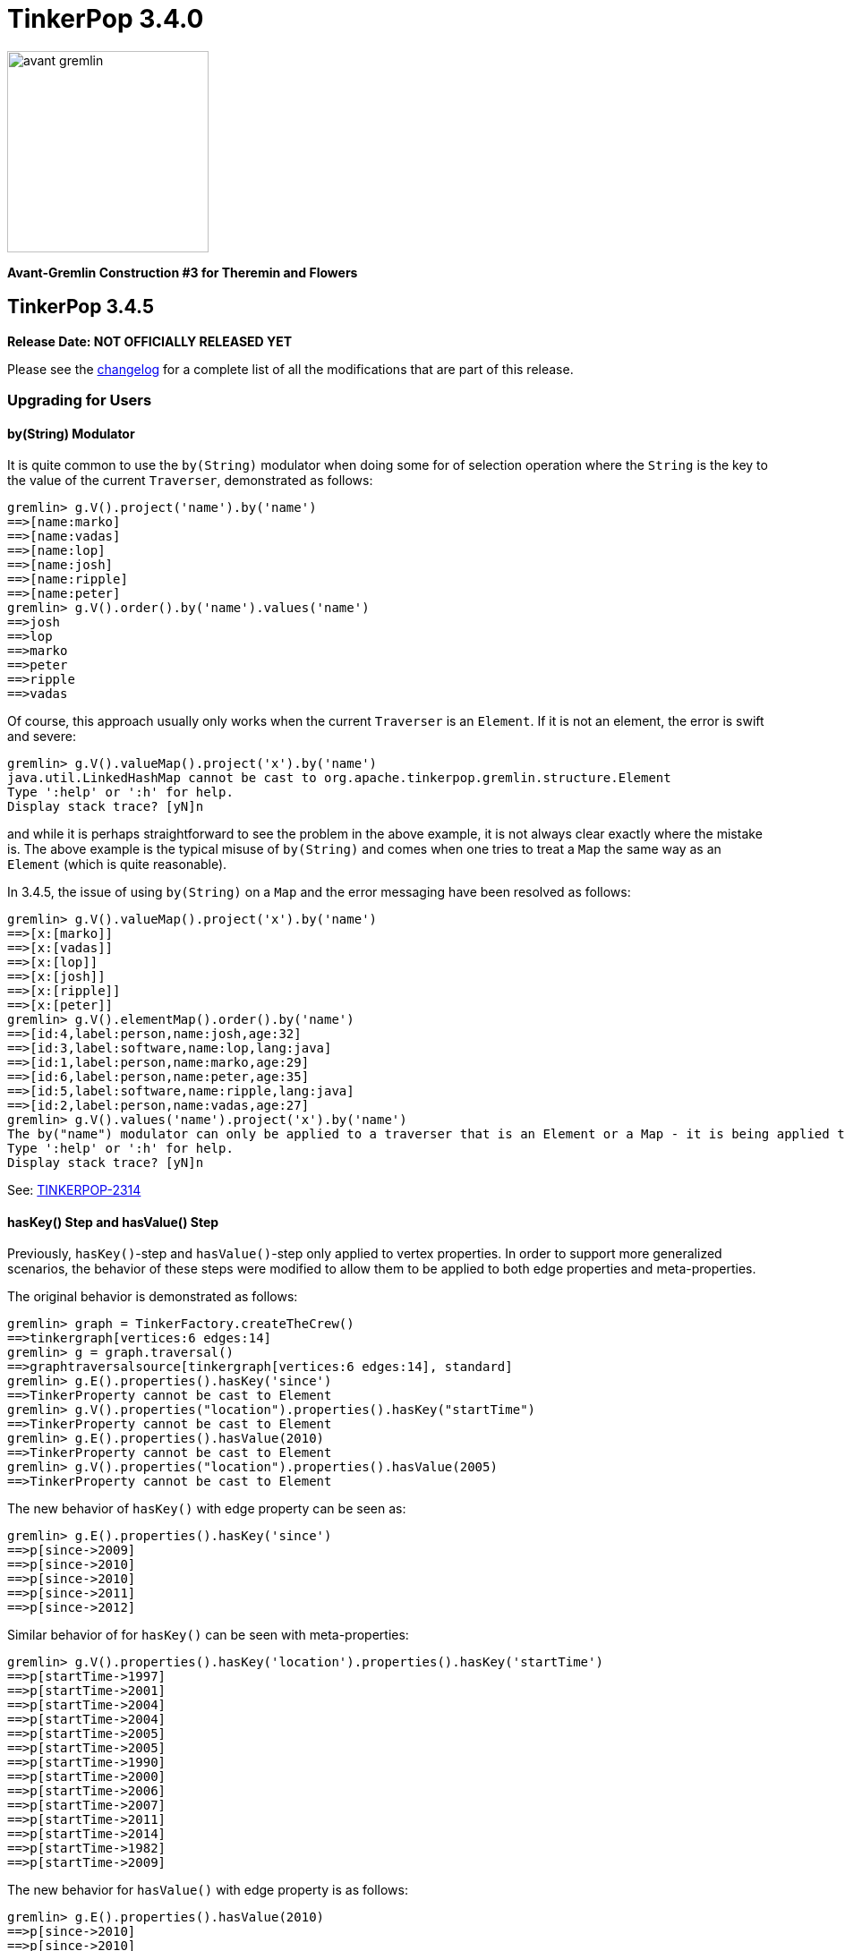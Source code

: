 ////
Licensed to the Apache Software Foundation (ASF) under one or more
contributor license agreements.  See the NOTICE file distributed with
this work for additional information regarding copyright ownership.
The ASF licenses this file to You under the Apache License, Version 2.0
(the "License"); you may not use this file except in compliance with
the License.  You may obtain a copy of the License at

  http://www.apache.org/licenses/LICENSE-2.0

Unless required by applicable law or agreed to in writing, software
distributed under the License is distributed on an "AS IS" BASIS,
WITHOUT WARRANTIES OR CONDITIONS OF ANY KIND, either express or implied.
See the License for the specific language governing permissions and
limitations under the License.
////

= TinkerPop 3.4.0

image::https://raw.githubusercontent.com/apache/tinkerpop/master/docs/static/images/avant-gremlin.png[width=225]

*Avant-Gremlin Construction #3 for Theremin and Flowers*

== TinkerPop 3.4.5

*Release Date: NOT OFFICIALLY RELEASED YET*

Please see the link:https://github.com/apache/tinkerpop/blob/3.4.5/CHANGELOG.asciidoc#release-3-4-5[changelog] for a
complete list of all the modifications that are part of this release.

=== Upgrading for Users

==== by(String) Modulator

It is quite common to use the `by(String)` modulator when doing some for of selection operation where the `String` is
the key to the value of the current `Traverser`, demonstrated as follows:

[source,text]
----
gremlin> g.V().project('name').by('name')
==>[name:marko]
==>[name:vadas]
==>[name:lop]
==>[name:josh]
==>[name:ripple]
==>[name:peter]
gremlin> g.V().order().by('name').values('name')
==>josh
==>lop
==>marko
==>peter
==>ripple
==>vadas
----

Of course, this approach usually only works when the current `Traverser` is an `Element`. If it is not an element, the
error is swift and severe:

[source,text]
----
gremlin> g.V().valueMap().project('x').by('name')
java.util.LinkedHashMap cannot be cast to org.apache.tinkerpop.gremlin.structure.Element
Type ':help' or ':h' for help.
Display stack trace? [yN]n
----

and while it is perhaps straightforward to see the problem in the above example, it is not always clear exactly where
the mistake is. The above example is the typical misuse of `by(String)` and comes when one tries to treat a `Map` the
same way as an `Element` (which is quite reasonable).

In 3.4.5, the issue of using `by(String)` on a `Map` and the error messaging have been resolved as follows:

[source,text]
----
gremlin> g.V().valueMap().project('x').by('name')
==>[x:[marko]]
==>[x:[vadas]]
==>[x:[lop]]
==>[x:[josh]]
==>[x:[ripple]]
==>[x:[peter]]
gremlin> g.V().elementMap().order().by('name')
==>[id:4,label:person,name:josh,age:32]
==>[id:3,label:software,name:lop,lang:java]
==>[id:1,label:person,name:marko,age:29]
==>[id:6,label:person,name:peter,age:35]
==>[id:5,label:software,name:ripple,lang:java]
==>[id:2,label:person,name:vadas,age:27]
gremlin> g.V().values('name').project('x').by('name')
The by("name") modulator can only be applied to a traverser that is an Element or a Map - it is being applied to [marko] a String class instead
Type ':help' or ':h' for help.
Display stack trace? [yN]n
----

See: link:https://issues.apache.org/jira/browse/TINKERPOP-2314[TINKERPOP-2314]

==== hasKey() Step and hasValue() Step

Previously, `hasKey()`-step and `hasValue()`-step only applied to vertex properties. In order to support more
generalized scenarios, the behavior of these steps were modified to allow them to be applied to both edge properties
and meta-properties.

The original behavior is demonstrated as follows:

[source,groovy]
----
gremlin> graph = TinkerFactory.createTheCrew()
==>tinkergraph[vertices:6 edges:14]
gremlin> g = graph.traversal()
==>graphtraversalsource[tinkergraph[vertices:6 edges:14], standard]
gremlin> g.E().properties().hasKey('since')
==>TinkerProperty cannot be cast to Element
gremlin> g.V().properties("location").properties().hasKey("startTime")
==>TinkerProperty cannot be cast to Element
gremlin> g.E().properties().hasValue(2010)
==>TinkerProperty cannot be cast to Element
gremlin> g.V().properties("location").properties().hasValue(2005)
==>TinkerProperty cannot be cast to Element
----

The new behavior of `hasKey()` with edge property can be seen as:

[source,groovy]
----
gremlin> g.E().properties().hasKey('since')
==>p[since->2009]
==>p[since->2010]
==>p[since->2010]
==>p[since->2011]
==>p[since->2012]
----

Similar behavior of for `hasKey()` can be seen with meta-properties:

[source,groovy]
----
gremlin> g.V().properties().hasKey('location').properties().hasKey('startTime')
==>p[startTime->1997]
==>p[startTime->2001]
==>p[startTime->2004]
==>p[startTime->2004]
==>p[startTime->2005]
==>p[startTime->2005]
==>p[startTime->1990]
==>p[startTime->2000]
==>p[startTime->2006]
==>p[startTime->2007]
==>p[startTime->2011]
==>p[startTime->2014]
==>p[startTime->1982]
==>p[startTime->2009]
----

The new behavior for `hasValue()` with edge property is as follows:

[source,groovy]
----
gremlin> g.E().properties().hasValue(2010)
==>p[since->2010]
==>p[since->2010]
----

and similarly with `hasValue()` for meta-properties:

[source,groovy]
----
gremlin> g.V().properties().hasKey('location').properties().hasValue(2005)
==>p[endTime->2005]
==>p[endTime->2005]
==>p[startTime->2005]
==>p[startTime->2005]
----

link:https://issues.apache.org/jira/browse/TINKERPOP-1733[TINKERPOP-1733]

==== Properties Equality

There was some inconsistency in terms of `Property` equality in earlier versions of Gremlin. Equality is now
defined as follows: two properties are equal only if their key and value are equal, even if their parent elements are
not equal. It makes sense when comparing properties regardless of parent elements to just focus on the property itself
as it yields more uniform and concise results to reason about. The benefit of this change is that the behavior of
property comparison and `dedup()`-step are predictable, and it will not affect the result if the property is detached
from the parent element.

NOTE: The "property" here refer to edge properties and meta-properties, thus excluding vertex property.

The old behavior can be shown using "The Crew" toy graph as follows:

[source,groovy]
----
gremlin> g.E().properties().count()
==>13
gremlin> g.E().properties()
==>p[since->2009]
==>p[since->2010]
==>p[skill->4]
==>p[skill->5]
==>p[since->2010]
==>p[since->2011]
==>p[skill->5]
==>p[skill->4]
==>p[since->2012]
==>p[skill->3]
==>p[skill->3]
==>p[skill->5]
==>p[skill->3]
gremlin> g.E().properties().dedup().count()
==>13
gremlin> g.E().dedup().properties()
==>p[since->2009]
==>p[since->2010]
==>p[skill->4]
==>p[skill->5]
==>p[since->2010]
==>p[since->2011]
==>p[skill->5]
==>p[skill->4]
==>p[since->2012]
==>p[skill->3]
==>p[skill->3]
==>p[skill->5]
==>p[skill->3]
----

The new more consistent behavior is demonstrated below:

[source,groovy]
----
gremlin> g.E().properties().count()
==>13
gremlin> g.E().properties()
==>p[since->2009]
==>p[since->2010]
==>p[skill->4]
==>p[skill->5]
==>p[since->2010]
==>p[since->2011]
==>p[skill->5]
==>p[skill->4]
==>p[since->2012]
==>p[skill->3]
==>p[skill->3]
==>p[skill->5]
==>p[skill->3]
gremlin> g.E().properties().dedup().count()
==>7
gremlin> g.E().properties().dedup()
==>p[since->2009]
==>p[since->2010]
==>p[skill->4]
==>p[skill->5]
==>p[since->2011]
==>p[since->2012]
==>p[skill->3]
----

See: link:https://issues.apache.org/jira/browse/TINKERPOP-2318[TINKERPOP-2318]

=== Upgrading for Providers

==== Graph Driver Providers

===== GraphBinary API Change

In GraphBinary serialization, Java `GraphBinaryReader` and `GraphBinaryWriter`, along with `TypeSerializer<T>`
interface now take a `Buffer` instance instead of Netty's `ByteBuf`, that way we avoid exposing Netty's API in our own
public API.

Using our own `Buffer` interface, wrapping Netty's buffer API, allowed us to move `TypeSerializer<T>` implementations,
the reader and the writer to `org.apache.tinkerpop.gremlin.structure.io.binary` package in `gremlin-core`.

Additionally, `GraphBinaryReader` and `GraphBinaryWriter` methods now throw an java's `IOException`, instead of our
own `SerializationException`.

See: link:https://issues.apache.org/jira/browse/TINKERPOP-2305[TINKERPOP-2305]

== TinkerPop 3.4.4

*Release Date: October 14, 2019*

Please see the link:https://github.com/apache/tinkerpop/blob/3.4.4/CHANGELOG.asciidoc#release-3-4-4[changelog] for a complete list of all the modifications that are part of this release.

=== Upgrading for Users

==== Python GraphBinary

There is now support for GraphBinary in Python. As with Java, it remains a working but experimental format that is
still under evaluation. This new serializer can be used by first ensuring that it is available on the server and then
configuring the connection as follows:

[source,python]
----
from gremlin_python.driver.serializer import GraphBinarySerializersV1
gremlin_server_url = "ws://172.17.0.2:45940/gremlin"
remote_conn = DriverRemoteConnection(gremlin_server_url, 'g',
                                     message_serializer=GraphBinarySerializersV1())
g = Graph().traversal().withRemote(remote_conn)
----

link:https://issues.apache.org/jira/browse/TINKERPOP-2279[TINKERPOP-2279]

==== elementMap() Step

Since graph elements (i.e. `Vertex`, `Edge`, and `VertexProperty`) are returned from remote sources as references
(i.e. without properties), one of the more common needs for Gremlin users is the ability to easily return a `Map`
representation of the elements that they are querying. Typically, such transformations are handled by `valueMap()`:

[source,text]
----
gremlin> g.V().has('person','name','marko').valueMap(true)
==>[id:1,label:person,name:[marko],age:[29]]
gremlin> g.V().has('person','name','marko').valueMap().by(unfold())
==>[name:marko,age:29]
----

or by way of `project()`:

[source,text]
----
gremlin> g.V().has('person','name','marko').
......1>   project('name','age','vid','vlabel').
......2>     by('name').
......3>     by('age').
......4>     by(id).
......5>     by(label)
==>[name:marko,age:29,vid:1,vlabel:person]
----

While `valueMap()` works reasonably well for `Vertex` and `VertexProperty` transformations it does less well for `Edge`
as it fails to include incident vertices:

[source,text]
----
gremlin> g.E(11).valueMap(true)
==>[id:11,label:created,weight:0.4]
----

This limitation forces a fairly verbose use of `project()` for what is a reasonably common requirement:

[source,text]
----
gremlin> g.E(12).union(valueMap(true),
......1>               project('inV','outV','inVLabel','outVLabel').
......2>                 by(inV().id()).
......3>                 by(outV().id()).
......4>                 by(inV().label()).
......5>                 by(outV().label())).unfold().
......6>               group().
......7>                 by(keys).
......8>                 by(select(values))
==>[inV:3,id:12,inVLabel:software,weight:0.2,outVLabel:person,label:created,outV:6]
----

By introducing `elementMap()`-step, there is now a single step that covers the most common transformation requirements
for all three graph elements:

[source,text]
----
gremlin> g.V().has('person','name','marko').elementMap()
==>[id:1,label:person,name:marko,age:29]
gremlin> g.V().has('person','name','marko').elementMap('name')
==>[id:1,label:person,name:marko]
gremlin> g.V().has('person','name','marko').properties('name').elementMap()
==>[id:0,key:name,value:marko]
gremlin> g.E(11).elementMap()
==>[id:11,label:created,IN:[id:3,label:software],OUT:[id:4,label:person],weight:0.4]
----

See: link:https://issues.apache.org/jira/browse/TINKERPOP-2284[TINKERPOP-2284],
link:http://tinkerpop.apache.org/docs/3.4.4/reference/#elementmap-step[Reference Documentation]

== TinkerPop 3.4.3

*Release Date: August 5, 2019*

Please see the link:https://github.com/apache/tinkerpop/blob/3.4.3/CHANGELOG.asciidoc#release-3-4-3[changelog] for a complete list of all the modifications that are part of this release.

=== Upgrading for Users

==== Deprecated store()

The `store()`-step and `aggregate()`-step do the same thing in different ways, where the former is lazy and the latter
is eager in the side-effect collection of objects from the traversal. The different behaviors can be thought of as
differing applications of `Scope` where `global` is eager and `local` is lazy. As a result, there is no need for both
steps when one will do.

As of 3.4.3, `store(String)` is now deprecated in favor of `aggregate(Scope, String)` where the `Scope` should be set
to `local` to ensure the same functionality as `store()`. Note that `aggregate('x')` is the same as
`aggregate(global,'x')`.

See: link:https://issues.apache.org/jira/browse/TINKERPOP-1553[TINKERPOP-1553]

==== Deprecate Gryo in Gremlin Server

Gryo is now deprecated as a serialization format for Gremlin Server, however, it is still configured as a default
option in the sample configuration files packaged with the server. The preferred serialization option should now be
GraphBinary. Note that Gremlin Console is now configured to use GraphBinary by default.

See: link:https://issues.apache.org/jira/browse/TINKERPOP-2250[TINKERPOP-2250]

=== Upgrading for Providers

==== Graph Driver Providers

===== Gremlin Server Test Configuration

Gremlin Server has a test configuration built into its Maven build process which all integration tests and Gremlin
Language Variants use to validate their operations. While this approach has worked really well for test automation
within Maven, there are often times where it would be helpful to simply have Gremlin Server running with that
configuration. This need is especially true when developing Gremlin Language Variants which is something that is done
outside of the JVM.

This release introduces a Docker script that will start Gremlin Server with this test configuration. It can be started
with:

[source,text]
docker/gremlin-server.sh

Once started, it is then possible to run GLV tests directly from a debugger against this instance which should
hopefully reduce development friction.

see: link:http://tinkerpop.apache.org/docs/3.4.3/dev/developer/#docker-integration[Developer Documentation]

== TinkerPop 3.4.2

*Release Date: May 28, 2019*

Please see the link:https://github.com/apache/tinkerpop/blob/3.4.2/CHANGELOG.asciidoc#release-3-4-2[changelog] for a complete list of all the modifications that are part of this release.

=== Upgrading for Users

==== Per Request Options

In 3.4.0, the notion of `RequestOptions` were added so that users could have an easier way to configure settings on
individual requests made through the Java driver. While that change provided a way to set those configurations for
script based requests, it didn't include options to make those settings in a `Traversal` submitted via `Bytecode`. In
this release those settings become available via `with()` step on the `TraversalSource` as follows:

[source,java]
----
GraphTraversalSource g = traversal().withRemote(conf);
List<Vertex> vertices = g.with(RemoteConnection.PER_REQUEST_TIMEOUT, 500).V().out("knows").toList()
----

See: link:https://issues.apache.org/jira/browse/TINKERPOP-2211[TINKERPOP-2211]

==== Gremlin Console Timeout

The Gremlin Console timeout that is set by `:remote config timeout x` was client-side only in prior versions, which
meant that if the console timeout was less than the server timeout the client would timeout but the server might still
be processing the request. Similarly, a longer timeout on the console would not change the server and the timeout
would occur sooner than expected. These discrepancies often led to confusion.

As of 3.4.0, the Java Driver API allowed for timeout settings to be more easily passed per request, so the console
was modified for this current version to pass the console timeout for each remote submission thus yielding more
consistent and intuitive behavior.

See: link:https://issues.apache.org/jira/browse/TINKERPOP-2203[TINKERPOP-2203]

=== Upgrading for Providers

==== Graph System Providers

===== Warnings

It is now possible to pass warnings over the Gremlin Server protocol using a `warnings` status attribute. The warnings
are expected to be a string value or a `List` of string values which can be consumed by the user or tools that check
for that status attribute. Note that Gremlin Console is one such tool that will respond to this status attribute - it
will print the messages to the console as they are detected when doing remote script submissions.

See: link:https://issues.apache.org/jira/browse/TINKERPOP-2216[TINKERPOP-2216]

==== Graph Driver Providers

===== GraphBinary API Change

In GraphBinary serialization, Java `write()` and `writeValue()` from `TypeSerializer<T>` interface now take a Netty's
`ByteBuf` instance instead of an `ByteBufAllocator`, that way the same buffer instance gets reused during the write
of a message. Additionally, we took the opportunity to remove the unused parameter from `ResponseMessageSerializer`.

See: link:https://issues.apache.org/jira/browse/TINKERPOP-2161[TINKERPOP-2161]

== TinkerPop 3.4.1

*Release Date: March 18, 2019*

Please see the link:https://github.com/apache/tinkerpop/blob/3.4.1/CHANGELOG.asciidoc#release-3-4-1[changelog] for a complete list of all the modifications that are part of this release.

=== Upgrading for Users

==== Mix SPARQL and Gremlin

In the initial release of `sparql-gremlin` it was only possible to execute a SPARQL query and have it translate to
Gremlin. Therefore, it was only possible to write a query like this:

[source,text]
----
gremlin> g.sparql("SELECT ?name ?age WHERE { ?person v:name ?name . ?person v:age ?age }")
==>[name:marko,age:29]
==>[name:vadas,age:27]
==>[name:josh,age:32]
==>[name:peter,age:35]
gremlin> g.sparql("SELECT * WHERE { }")
==>v[1]
==>v[2]
==>v[3]
==>v[4]
==>v[5]
==>v[6]
----

In this release, however, it is now possible to further process that result with Gremlin steps:

[source,text]
----
gremlin> g.sparql("SELECT ?name ?age WHERE { ?person v:name ?name . ?person v:age ?age }").select("name")
==>marko
==>vadas
==>josh
==>peter
gremlin> g.sparql("SELECT * WHERE { }").out("knows").values("name")
==>vadas
==>josh
----

See: link:https://issues.apache.org/jira/browse/TINKERPOP-2171[TINKERPOP-2171],
link:http://tinkerpop.apache.org/docs/3.4.1/reference/#sparql-with-gremlin[Reference Documentation]

=== Upgrading for Providers

==== Graph Database Providers

===== GraphBinary Serializer Changes

In GraphBinary serialization, Java `write()` and `writeValue()` from `TypeSerializer<T>` interface now take a Netty's
`ByteBuf` instance instead of an `ByteBufAllocator`, that way the same buffer instance gets reused during the write
of a message. Additionally, we took the opportunity to remove the unused parameter from `ResponseMessageSerializer`.

See: link:https://issues.apache.org/jira/browse/TINKERPOP-2161[TINKERPOP-2161]

== TinkerPop 3.4.0

*Release Date: January 2, 2019*

Please see the link:https://github.com/apache/tinkerpop/blob/3.4.0/CHANGELOG.asciidoc#release-3-4-0[changelog] for a complete list of all the modifications that are part of this release.

=== Upgrading for Users

==== sparql-gremlin

The `sparql-gremlin` module is a link:https://en.wikipedia.org/wiki/SPARQL[SPARQL] to Gremlin compiler, which allows
SPARQL to be executed over any TinkerPop-enabled graph system.

[source,groovy]
----
graph = TinkerFactory.createModern()
g = graph.traversal(SparqlTraversalSource)
g.sparql("""SELECT ?name ?age
            WHERE { ?person v:name ?name . ?person v:age ?age }
            ORDER BY ASC(?age)""")
----

See: link:https://issues.apache.org/jira/browse/TINKERPOP-1878[TINKERPOP-1878],
link:http://tinkerpop.apache.org/docs/3.4.0/reference/#sparql-gremlin[Reference Documentation]

==== Gremlin.NET Driver Improvements

The Gremlin.NET driver now uses request pipelining. This allows connections to be reused for different requests in
parallel which should lead to better utilization of connections. The `ConnectionPool` now also has a fixed size
whereas it could previously create an unlimited number of connections. Each `Connection` can handle up to
`MaxInProcessPerConnection` requests in parallel. If this limit is reached for all connections, then a
`NoConnectionAvailableException` is thrown which makes this a breaking change.

These settings can be set as properties on the `ConnectionPoolSettings` instance that can be passed to the `GremlinClient`.

See: link:https://issues.apache.org/jira/browse/TINKERPOP-1774[TINKERPOP-1774],
link:https://issues.apache.org/jira/browse/TINKERPOP-1775[TINKERPOP-1775],
link:http://tinkerpop.apache.org/docs/3.4.0/reference/#_connection_pool[Reference Documentation]

==== Indexing of Collections

TinkerPop 3.4.0 adds a new `index()`-step, which allows users to transform simple collections into index collections or maps.

```
gremlin> g.V().hasLabel("software").values("name").fold().
......1>   order(local).
......2>   index().unfold()
==>[lop,0]
==>[ripple,1]
gremlin> g.V().hasLabel("person").values("name").fold().
......1>   order(local).by(decr).
......2>   index().
......3>     with(WithOptions.indexer, WithOptions.map)
==>[0:vadas,1:peter,2:marko,3:josh]
```

==== Modulation of valueMap()

The `valueMap()` step now supports `by` and `with` modulation, which also led to the deprecation of `valueMap(true)` overloads.

===== by() Modulation

With the help of the `by()` modulator `valueMap()` result values can now be adjusted, which is particularly useful to turn multi-/list-values into single values.

```
gremlin> g.V().hasLabel("person").valueMap()
==>[name:[marko],age:[29]]
==>[name:[vadas],age:[27]]
==>[name:[josh],age:[32]]
==>[name:[peter],age:[35]]
gremlin> g.V().hasLabel("person").valueMap().by(unfold())
==>[name:marko,age:29]
==>[name:vadas,age:27]
==>[name:josh,age:32]
==>[name:peter,age:35]
```
===== with() Modulation

The `with()` modulator can be used to include certain tokens (`id`, `label`, `key` and/or `value`).

The old way (still valid, but deprecated):

```
gremlin> g.V().hasLabel("software").valueMap(true)
==>[id:10,label:software,name:[gremlin]]
==>[id:11,label:software,name:[tinkergraph]]
gremlin> g.V().has("person","name","marko").properties("location").valueMap(true)
==>[id:6,key:location,value:san diego,startTime:1997,endTime:2001]
==>[id:7,key:location,value:santa cruz,startTime:2001,endTime:2004]
==>[id:8,key:location,value:brussels,startTime:2004,endTime:2005]
==>[id:9,key:location,value:santa fe,startTime:2005]
```

The new way:

```
gremlin> g.V().hasLabel("software").valueMap().with(WithOptions.tokens)
==>[id:10,label:software,name:[gremlin]]
==>[id:11,label:software,name:[tinkergraph]]
gremlin> g.V().has("person","name","marko").properties("location").valueMap().with(WithOptions.tokens)
==>[id:6,key:location,value:san diego,startTime:1997,endTime:2001]
==>[id:7,key:location,value:santa cruz,startTime:2001,endTime:2004]
==>[id:8,key:location,value:brussels,startTime:2004,endTime:2005]
==>[id:9,key:location,value:santa fe,startTime:2005]
```

Furthermore, now there's a finer control over which of the tokens should be included:

```
gremlin> g.V().hasLabel("software").valueMap().with(WithOptions.tokens, WithOptions.labels)
==>[label:software,name:[gremlin]]
==>[label:software,name:[tinkergraph]]
gremlin> g.V().has("person","name","marko").properties("location").valueMap().with(WithOptions.tokens, WithOptions.values)
==>[value:san diego,startTime:1997,endTime:2001]
==>[value:santa cruz,startTime:2001,endTime:2004]
==>[value:brussels,startTime:2004,endTime:2005]
==>[value:santa fe,startTime:2005]
```

As shown above, the support of the `with()` modulator for `valueMap()` makes the `valueMap(boolean)` overload
superfluous, hence this overload is now deprecated. This is a breaking API change, since `valueMap()` will now always
yield instances of type `Map<Object, Object>`. Prior this change only the `valueMap(boolean)` overload yielded
`Map<Object, Object>` objects, `valueMap()` without the boolean parameter used to yield instances of type
`Map<String, Object>`.

See: link:https://issues.apache.org/jira/browse/TINKERPOP-2059[TINKERPOP-2059]

==== Predicate Number Comparison

In previous versions `within()` and `without()` performed strict number comparisons; that means these predicates did
not only compare number values, but also the type. This was inconsistent with how other predicates (like `eq`, `gt`,
etc.) work. All predicates will now ignore the number type and instead compare numbers only based on their value.

Old behavior:

```
gremlin> g.V().has("age", eq(32L))
==>v[4]
gremlin> g.V().has("age", within(32L, 35L))
gremlin>
```

New behavior:

```
gremlin> g.V().has("age", eq(32L))
==>v[4]
gremlin> g.V().has("age", within(32L, 35L))
==>v[4]
==>v[6]
```

See: link:https://issues.apache.org/jira/browse/TINKERPOP-2058[TINKERPOP-2058]

==== ReferenceElementStrategy

Gremlin Server has had some inconsistent behavior in the serialization of the results it returns. Remote traversals
based on Gremlin bytecode always detach returned graph elements to "reference" (i.e. removes properties and only
include the `id` and `label`), but scripts would detach graph elements and include the properties. For 3.4.0,
TinkerPop introduces the `ReferenceElementStrategy` which can be configured on a `GraphTraversalSource` to always
detach to "reference".

[source,text]
----
gremlin> graph = TinkerFactory.createModern()
==>tinkergraph[vertices:6 edges:6]
gremlin> g = graph.traversal().withStrategies(ReferenceElementStrategy.instance())
==>graphtraversalsource[tinkergraph[vertices:6 edges:6], standard]
gremlin> v = g.V().has('person','name','marko').next()
==>v[1]
gremlin> v.class
==>class org.apache.tinkerpop.gremlin.structure.util.reference.ReferenceVertex
gremlin> v.properties()
gremlin>
----

The packaged initialization scripts that come with Gremlin Server now pre-configure the sample graphs with this
strategy to ensure that both scripts and bytecode based requests over any protocol (HTTP, websocket, etc) and
serialization format all return a "reference". To revert to the old form, simply remove the strategy in the
initialization script.

It is recommended that users choose to configure their `GraphTraversalSource` instances with `ReferenceElementStrategy`
as working with "references" only is the recommended method for developing applications with TinkerPop. In the future,
it is possible that `ReferenceElementStrategy` will be configured by default for all graphs on or off Gremlin Server,
so it would be best to start utilizing it now and grooming existing Gremlin and related application code to account
for it.

See: link:https://issues.apache.org/jira/browse/TINKERPOP-2075[TINKERPOP-2075]

==== Text Predicates

Gremlin now supports simple text predicates on top of the existing `P` predicates. Both, the new `TextP` text
predicates and the old `P` predicates, can be chained using `and()` and `or()`.

[source,groovy]
----
gremlin> g.V().has("person","name", containing("o")).valueMap()
==>[name:[marko],age:[29]]
==>[name:[josh],age:[32]]
gremlin> g.V().has("person","name", containing("o").and(gte("j").and(endingWith("ko")))).valueMap()
==>[name:[marko],age:[29]]
----

See: link:https://issues.apache.org/jira/browse/TINKERPOP-2041[TINKERPOP-2041]

==== Changed Infix Behavior

The infix notation of `and()` and `or()` now supports an arbitrary number of traversals and `ConnectiveStrategy`
produces a traversal with proper AND and OR semantics.

```
Input: a.or.b.and.c.or.d.and.e.or.f.and.g.and.h.or.i

*BEFORE*
Output: or(a, or(and(b, c), or(and(d, e), or(and(and(f, g), h), i))))

*NOW*
Output: or(a, and(b, c), and(d, e), and(f, g, h), i)
```

Furthermore, previous versions failed to apply 3 or more `and()` steps using the infix notation, this is now fixed.

[source,groovy]
----
gremlin> g.V().has("name","marko").and().has("age", lt(30)).or().has("name","josh").and().has("age", gt(30)).and().out("created")
==>v[1]
==>v[4]
----

See: link:https://issues.apache.org/jira/browse/TINKERPOP-2029[TINKERPOP-2029]

==== GraphBinary

GraphBinary is a new language agnostic, network serialization format designed to replace Gryo and GraphSON. At this
time it is only available on the JVM, but support will be added for other languages in upcoming releases. The
serializer has been configured in Gremlin Server's packaged configuration files. The serializer can be configured
using the Java driver as follows:

[source,java]
----
Cluster cluster = Cluster.build("localhost").port(8182).
                          serializer(Serializers.GRAPHBINARY_V1D0).create();
Client client = cluster.connect();
List<Result> r = client.submit("g.V().has('person','name','marko')").all().join();
----

See: link:https://issues.apache.org/jira/browse/TINKERPOP-1942[TINKERPOP-1942],
link:http://tinkerpop.apache.org/docs/3.4.0/dev/io/#graphbinary[IO Documentation]

==== Status Attributes

The Gremlin Server protocol allows for status attributes to be returned in responses. These attributes were typically
for internal use, but were designed with extensibility in mind so that providers could place return their own
attributes to calling clients. Unfortunately, unless the client was being used with protocol level requests (which
wasn't convenient) those attributes were essentially hidden from view. As of this version however, status attributes
are fully retrievable for both successful requests and exceptions.

See: link:https://issues.apache.org/jira/browse/TINKERPOP-1913[TINKERPOP-1913]

==== with() Step

This version of TinkerPop introduces the `with()`-step to Gremlin. It isn't really a step but is instead a step
modulator. This modulator allows the step it is modifying to accept configurations that can be used to alter the
behavior of the step itself. A good example of its usage is shown with the revised syntax of the `pageRank()`-step
which now uses `with()` to replace the old `by()` options:

[source,groovy]
----
g.V().hasLabel('person').
  pageRank().
    with(PageRank.edges, __.outE('knows')).
    with(PageRank.propertyName, 'friendRank').
  order().
    by('friendRank',desc).
  valueMap('name','friendRank')
----

A similar change was made for `peerPressure()`-step:

[source,groovy]
----
g.V().hasLabel('person').
  peerPressure().
    with(PeerPressure.propertyName, 'cluster').
  group().
    by('cluster').
    by('name')
----

Note that the `by()` modulators still work, but should be considered deprecated and open for removal in a future
release where breaking changes are allowed.

See: link:https://issues.apache.org/jira/browse/TINKERPOP-1975[TINKERPOP-1975],
link:http://tinkerpop.apache.org/docs/3.4.0/reference/#with-step[Reference Documentation]

==== shortestPath() Step

Calculating the link:https://en.wikipedia.org/wiki/Shortest_path_problem[shortest path] between vertices is a common
graph use case. While the traversal to determine a shortest path can be expressed in Gremlin, this particular problem
is common enough that the feature has been encapsulated into its own step, demonstrated as follows:

[source,text]
----
gremlin> g.withComputer().V().has('name','marko').
......1>   shortestPath().with(ShortestPath.target, has('name','peter'))
==>[v[1],v[3],v[6]]
----

See: link:https://issues.apache.org/jira/browse/TINKERPOP-1990[TINKERPOP-1990],
link:http://tinkerpop.apache.org/docs/3.4.0/reference/#shortestpath-step[Reference Documentation]

==== connectedComponent() Step

In prior version of TinkerPop, it was recommended that the identification of
link:https://en.wikipedia.org/wiki/Connected_component_(graph_theory)[Connected Component] instances in a graph be
computed by way of a reasonably complex bit of Gremlin that looked something like this:

[source,groovy]
----
g.V().emit(cyclicPath().or().not(both())).repeat(both()).until(cyclicPath()).
  path().aggregate("p").
  unfold().dedup().
  map(__.as("v").select("p").unfold().
         filter(unfold().where(eq("v"))).
         unfold().dedup().order().by(id).fold()).
  dedup()
----

The above approach had a number of drawbacks that included a large execution cost as well as incompatibilities in OLAP.
To simplify usage of this commonly use graph algorithm, TinkerPop 3.4.0 introduces the `connectedComponent()` step
which reduces the above operation to:

[source,groovy]
----
g.withComputer().V().connectedComponent()
----

It is important to note that this step does require the use of a `GraphComputer` to work, as it utilizes a
`VertexProgram` behind the scenes.

See: link:https://issues.apache.org/jira/browse/TINKERPOP-1967[TINKERPOP-1967],
link:http://tinkerpop.apache.org/docs/x.y.z/reference/#connectedcomponent-step[Reference Documentation]

==== io() Step

There have been some important changes to IO operations for reading and writing graph data. The use of `Graph.io()`
has been deprecated to further remove dependence on the Graph (Structure) API for users and to extend these basic
operations to GLV users by making these features available as part of the Gremlin language.

It is now possible to simply use Gremlin:

[source,groovy]
----
graph = ...
g = graph.traversal()
g.io(someInputFile).read().iterate()
g.io(someOutputFile).write().iterate()
----

While `io()`-step is still single-threaded for OLTP style loading, it can be utilized in conjunction with OLAP which
internally uses `CloneVertexProgram` and therefore any graph `InputFormat` or `OutputFormat` can be configured in
conjunction with this step for parallel loads of large datasets.

It is also worth noting that the `io()`-step may be overridden by graph providers to utilize their native bulk-loading
features, so consult the documentation of the implementation being used to determine if there are any improved
efficiencies there.

See: link:https://issues.apache.org/jira/browse/TINKERPOP-1996[TINKERPOP-1996],
link:http://tinkerpop.apache.org/docs/3.4.0/reference/#io-step[Reference Documentation]

==== Per Request Options

The Java driver now allows for various options to be set on a per-request basis via new overloads to `submit()` that
accept `RequestOption` instances. A good use-case for this feature is to set a per-request override to the
`scriptEvaluationTimeout` so that it only applies to the current request.

[source,java]
----
Cluster cluster = Cluster.open();
Client client = cluster.connect();
RequestOptions options = RequestOptions.build().timeout(500).create();
List<Result> result = client.submit("g.V()", options).all().get();
----

See: link:https://issues.apache.org/jira/browse/TINKERPOP-1342[TINKERPOP-1342]

==== min() max() and Comparable

Previously `min()` and `max()` were only working for numeric values. This has been changed and these steps can now
operate over any `Comparable` value. The common workaround was the combination of `order().by()` and `limit()` as
shown here:

[source,groovy]
----
gremlin> g.V().values('name').order().by().limit(1)      // workaround for min()
==>josh
gremlin> g.V().values('name').order().by(decr).limit(1)  // workaround for max()
==>vadas
----

Any attempt to use `min()` or `max()` on non-numeric values lead to an exception:

[source,groovy]
----
gremlin> g.V().values('name').min()
java.lang.String cannot be cast to java.lang.Number
Type ':help' or ':h' for help.
Display stack trace? [yN]
----

With the changes in this release these kind of queries became a lot easier:

[source,groovy]
----
gremlin> g.V().values('name').min()
==>josh
gremlin> g.V().values('name').max()
==>vadas
----

==== Nested Loop Support

Traversals now support nesting of `repeat()` loops.

These can now be used to repeat another traversal while in a looped context, either inside the body of a `repeat()` or
in its step modifiers (`until()` or `emit()`).

[source,groovy]
----
gremlin> g.V().repeat(__.in('traverses').repeat(__.in('develops')).emit()).emit().values('name')
==>stephen
==>matthias
==>marko
----

See: link:https://issues.apache.org/jira/browse/TINKERPOP-967[TINKERPOP-967]

==== EventStrategy API

There were some minor modifications to how `EventStrategy` is constructed and what can be expected from events raised
from the addition of new properties.

With respect to the change in terms of `EventStrategy` construction, the `detach()` builder method formerly took a
`Class` as an argument and that `Class` was meant to be one of the various "detachment factories" or `null`. That
approach was a bit confusing, so that signature has changed to `detach(EventStrategy.Detachment)` where the argument
is a more handy enum of detachment options.

As for the changes related to events themselves, it is first worth noting that the previously deprecated
`vertexPropertyChanged(Vertex, Property, Object, Object...)` on `MutationListener` has been removed for what should
have originally been the correct signature of `vertexPropertyChanged(Vertex, VertexProperty, Object, Object...)`. In
prior versions when this method and its related `edgePropertyChanged()` and `vertexPropertyPropertyChanged()` were
triggered by way of the addition of a new property a "fake" property was included with a `null` value for the
"oldValue" argument to these methods (as it did not exist prior to this event). That was a bit awkward to reason about
when dealing with that event. To make this easier, the event now raises with a `KeyedVertexProperty` or
`KeyedProperty` instance, which only contains a property key and no value in them.

link:https://issues.apache.org/jira/browse/TINKERPOP-1831[TINKERPOP-1831]

==== Reducing Barrier Steps

The behavior of `min()`, `max()`, `mean()` and `sum()` has been modified to return no result if there's no input.
Previously these steps yielded the internal seed value:

[source,groovy]
----
gremlin> g.V().values('foo').min()
==>NaN
gremlin> g.V().values('foo').max()
==>NaN
gremlin> g.V().values('foo').mean()
==>NaN
gremlin> g.V().values('foo').sum()
==>0
----

These traversals will no longer emit a result. Note, that this also affects more complex scenarios, e.g. if these
steps are used in `by()` modulators:

[source,groovy]
----
gremlin> g.V().group().
......1>   by(label).
......2>   by(outE().values("weight").sum())
==>[software:0,person:3.5]
----

Since software vertices have no outgoing edges and thus no weight values to sum, `software` will no longer show up in
the result. In order to get the same result as before, one would have to add a `coalesce()`-step:

[source,groovy]
----
gremlin> g.V().group().
......1>   by(label).
......2>   by(outE().values("weight").sum())
==>[person:3.5]
gremlin> g.V().group().
......1>   by(label).
......2>   by(coalesce(outE().values("weight"), constant(0)).sum())
==>[software:0,person:3.5]
----

See: link:https://issues.apache.org/jira/browse/TINKERPOP-1777[TINKERPOP-1777]

==== Order of select() Scopes

The order of select scopes has been changed to: maps, side-effects, paths. Previously the order was: side-effects,
maps, paths - which made it almost impossible to select a specific map entry if a side-effect with the same name
existed.

The following snippets illustrate the changed behavior:

[source,groovy]
----
gremlin> g.V(1).
......1>   group("a").
......2>     by(__.constant("a")).
......3>     by(__.values("name")).
......4>   select("a")
==>[a:marko]
gremlin> g.V(1).
......1>   group("a").
......2>     by(__.constant("a")).
......3>     by(__.values("name")).
......4>   select("a").select("a")
==>[a:marko]
----

Above is the old behavior; the second `select("a")` has no effect, it selects the side-effect `a` again, although one
would expect to get the map entry `a`. What follows is the new behavior:

[source,groovy]
----
gremlin> g.V(1).
......1>   group("a").
......2>     by(__.constant("a")).
......3>     by(__.values("name")).
......4>   select("a")
==>[a:marko]
gremlin> g.V(1).
......1>   group("a").
......2>     by(__.constant("a")).
......3>     by(__.values("name")).
......4>   select("a").select("a")
==>marko
----

See: link:https://issues.apache.org/jira/browse/TINKERPOP-1522[TINKERPOP-1522]

==== GraphSON BulkSet

In earlier versions of TinkerPop, `BulkSet` was coerced to a `List` for GraphSON which was convenient in that it
didn't add a new data type to support, but inconvenient in that it meant that certain process tests were not consistent
in terms of how they ran and the benefits of the `BulkSet` were "lost" in that the "bulk" was being resolved server
side. With the addition of `BulkSet` as a GraphSON type the "bulk" is now resolved on the client side by the language
variant. How that resolution occurs depends upon the language variant. For Java, there is a `BulkSet` object which
maintains that structure sent from the server. For the other variants, the `BulkSet` is deserialized to a `List` form
which results in a much larger memory footprint than what is contained the `BulkSet`.

See: link:https://issues.apache.org/jira/browse/TINKERPOP-2111[TINKERPOP-2111]

==== Python Bindings

Bindings were formerly created using a Python 2-tuple as a bit of syntactic sugar, but all other language variants
used an explicit `Bindings` object which `gremlin-python` already had in place. To make all work variants behave
consistently, the 2-tuple syntax has been removed in favor of the explicit `Bindings.of()` option.

[source,python]
----
g.V(Bindings.of('id',1)).out('created').map(lambda: ("it.get().value('name').length()", "gremlin-groovy")).sum()
----

See: link:https://issues.apache.org/jira/browse/TINKERPOP-2116[TINKERPOP-2116]

==== Deprecation and Removal

This section describes newly deprecated classes, methods, components and patterns of usage as well as which previously
deprecated features have been officially removed or repurposed.

===== Moving of RemoteGraph

`RemoteGraph` was long ago deprecated in favor of `withRemote()`. It became even less useful with the introduction of
the `AnonymousTraversalSource` concept in 3.3.5. It's only real use was for testing remote bytecode based traversals
in the test suite as the test suite requires an actual `Graph` object to function properly. As such, `RemoteGraph` has
been moved to `gremlin-test`. It should no longer be used in any capacity besides that.

See: link:https://issues.apache.org/jira/browse/TINKERPOP-2079[TINKERPOP-2079]

===== Removal of Giraph Support

Support for Giraph has been removed as of this version. There were a number of reasons for this decision which were
discussed in the community prior to taking this step. Users should switch to Spark for their OLAP based graph-computing
needs.

See: link:https://issues.apache.org/jira/browse/TINKERPOP-1930[TINKERPOP-1930]

===== Removal of Rebindings Options

The "rebindings" option is no longer supported for clients. It was deprecated long ago at 3.1.0. The server will not
respond to them on any channel - websockets, nio or HTTP. Use the "aliases" option instead.

link:https://issues.apache.org/jira/browse/TINKERPOP-1705[TINKERPOP-1705]

===== gremlin-server.sh -i Removal

The `-i` option for installing dependencies in Gremlin Server was long ago deprecated and has now been removed. Please
use `install` as its replacement going forward.

link:https://issues.apache.org/jira/browse/TINKERPOP-2031[TINKERPOP-2031]

===== Deprecation Removal

The following deprecated classes, methods or fields have been removed in this version:

* `gremlin-core`
** `org.apache.tinkerpop.gremlin.jsr223.ImportCustomizer#GREMLIN_CORE`
** `org.apache.tinkerpop.gremlin.process.remote.RemoteGraph` - moved to `gremlin-test`
** `org.apache.tinkerpop.gremlin.process.remote.RemoteConnection.submit(Traversal)`
** `org.apache.tinkerpop.gremlin.process.remote.RemoteConnection.submit(Bytecode)`
** `org.apache.tinkerpop.gremlin.process.remote.traversal.strategy.decoration.RemoteStrategy#identity()`
** `org.apache.tinkerpop.gremlin.process.traversal.TraversalEngine`
** `org.apache.tinkerpop.gremlin.process.traversal.engine.*`
** `org.apache.tinkerpop.gremlin.process.traversal.strategy.decoration.PartitionStrategy.Builder#addReadPartition(String)`
** `org.apache.tinkerpop.gremlin.process.traversal.strategy.decoration.SubgraphStrategy.Builder#edgeCriterion(Traversal)`
** `org.apache.tinkerpop.gremlin.process.traversal.strategy.decoration.SubgraphStrategy.Builder#vertexCriterion(Traversal)`
** `org.apache.tinkerpop.gremlin.process.traversal.step.map.LambdaCollectingBarrierStep.Consumers`
** `org.apache.tinkerpop.gremlin.process.traversal.step.util.HasContainer#makeHasContainers(String, P)`
** `org.apache.tinkerpop.gremlin.process.traversal.step.util.event.MutationListener#vertexPropertyChanged(Vertex, Property, Object, Object...)`
** `org.apache.tinkerpop.gremlin.structure.Element.Exceptions#elementAlreadyRemoved(Class, Object)`
** `org.apache.tinkerpop.gremlin.structure.Graph.Exceptions#elementNotFound(Class, Object)`
** `org.apache.tinkerpop.gremlin.structure.Graph.Exceptions#elementNotFound(Class, Object, Exception)`
* `gremlin-driver`
** `org.apache.tinkerpop.gremlin.driver.Client#rebind(String)`
** `org.apache.tinkerpop.gremlin.driver.Client.ReboundClusterdClient`
** `org.apache.tinkerpop.gremlin.driver.Tokens#ARGS_REBINDINGS`
* `gremlin-groovy`
** `org.apache.tinkerpop.gremlin.groovy.jsr223.GremlinGroovyScriptEngine.close()` - no longer implements `AutoCloseable`
* `gremlin-server`
** `org.apache.tinkerpop.gremlin.server.GraphManager#getGraphs()`
** `org.apache.tinkerpop.gremlin.server.GraphManager#getTraversalSources()`
** `org.apache.tinkerpop.gremlin.server.Settings#serializedResponseTimeout`
** `org.apache.tinkerpop.gremlin.server.Settings.AuthenticationSettings#className`
** `org.apache.tinkerpop.gremlin.server.handler.OpSelectorHandler(Settings, GraphManager, GremlinExecutor, ScheduledExecutorService)`
** `org.apache.tinkerpop.gremlin.server.op.AbstractOpProcessor#makeFrame(ChannelHandlerContext, RequestMessage, MessageSerializer serializer, boolean, List, ResponseStatusCode code)`
* `hadoop-graph`
** `org.apache.tinkerpop.gremlin.hadoop.structure.HadoopConfiguration#getGraphInputFormat()`
** `org.apache.tinkerpop.gremlin.hadoop.structure.HadoopConfiguration#getGraphOutputFormat()`

Please see the javadoc deprecation notes or upgrade documentation specific to when the deprecation took place to
understand how to resolve this breaking change.

See: link:https://issues.apache.org/jira/browse/TINKERPOP-1143[TINKERPOP-1143],
link:https://issues.apache.org/jira/browse/TINKERPOP-1296[TINKERPOP-1296],
link:https://issues.apache.org/jira/browse/TINKERPOP-1705[TINKERPOP-1705],
link:https://issues.apache.org/jira/browse/TINKERPOP-1707[TINKERPOP-1707],
link:https://issues.apache.org/jira/browse/TINKERPOP-1954[TINKERPOP-1954],
link:https://issues.apache.org/jira/browse/TINKERPOP-1986[TINKERPOP-1986],
link:https://issues.apache.org/jira/browse/TINKERPOP-2079[TINKERPOP-2079],
link:https://issues.apache.org/jira/browse/TINKERPOP-2103[TINKERPOP-2103]

===== Deprecated GraphSONMessageSerializerGremlinV2d0

The `GraphSONMessageSerializerGremlinV2d0` serializer is now analogous to `GraphSONMessageSerializerV2d0` and therefore
redundant. It has technically always been equivalent in terms of functionality as both serialized to the same format
(i.e. GraphSON 2.0 with embedded types). It is no longer clear why these two classes were established this way, but
it does carry the negative effect where multiple serializer versions could not be bound to Gremlin Server's HTTP
endpoint as the MIME types conflicted on `application/json`. By simply making both message serializers support
`application/json` and `application/vnd.gremlin-v2.0+json`, it then became possible to overcome that limitation. In
short, prefer use of `GraphSONMessageSerializerV2d0` when possible.

Note that this is a breaking change in the sense that `GraphSONMessageSerializerV2d0` will no longer set the header of
requests messages to `application/json`. As a result, older versions of Gremlin Server not configured with
`GraphSONMessageSerializerGremlinV2d0` will not find a deserializer to match the request.

See: link:https://issues.apache.org/jira/browse/TINKERPOP-1984[TINKERPOP-1984]

===== Removed groovy-sql Dependency

Gremlin Console and Gremlin Server no longer include groovy-sql.  If you depend on groovy-sql,
you can install it in Gremlin Console or Gremlin Server using the plugin system.

Console:
```
:install org.codehaus.groovy groovy-sql 2.5.2
```

Server:
```
bin/gremlin-server.sh install org.codehaus.groovy groovy-sql 2.5.2
```

If your project depended on groovy-sql transitively, simply include it in your project's build file (e.g. maven: pom.xml).

See: link:https://issues.apache.org/jira/browse/TINKERPOP-2037[TINKERPOP-2037]

=== Upgrading for Providers

==== Graph Database Providers

===== io() Step

The new `io()`-step that was introduced provides some new changes to consider. Note that `Graph.io()` has been
deprecated and users are no longer instructed to utilize that method. It is not yet decided when that method will be
removed completely, but given the public nature of it and the high chance of common usage, it should be hanging around
for some time.

As with any step in Gremlin, it is possible to replace it with a more provider specific implementation that could be
more efficient. Developing a `TraversalStrategy` to do this is encouraged, especially for those graph providers who
might have special bulk loaders that could be abstracted by this step. Examples of this are already shown with
`HadoopGraph` which replaces the simple single-threaded loader with `CloneVertexProgram`. Graph providers are
encouraged to use the `with()` step to capture any necessary configurations required for their underlying loader to
work. Graph providers should not feel restricted to `graphson`, `gryo` and `graphml` formats either. If a graph
supports CSV or some custom graph specific format, it shouldn't be difficult to gather the configurations necessary to
make that available to users.

See: link:https://issues.apache.org/jira/browse/TINKERPOP-1996[TINKERPOP-1996]

===== Caching Graph Features

For graph implementations that have expensive creation times, it can be time consuming to run the TinkerPop test suite
as each test run requires a `Graph` instance even if the test is ultimately ignored becaue it doesn't pass the feature
checks. To possibly help alleviate this problem, the `GraphProvider` interface now includes this method:

[source,java]
----
public default Optional<Graph.Features> getStaticFeatures() {
    return Optional.empty();
}
----

This method can be implemented to return a cacheable set of features for a `Graph` generated from that `GraphProvider`.
Assuming this method is faster than the cost of creating a new `Graph` instance, the test suite should execute
significantly faster depending on how many tests end up being ignored.

See: link:https://issues.apache.org/jira/browse/TINKERPOP-1518[TINKERPOP-1518]

===== Configuring Interface

There were some changes to interfaces that were related to `Step`. A new `Configuring` interface was added that was
helpful in the implementation of the `with()`-step modulator. This new interface extends the `Parameterizing` interface
(which moved to the `org.apache.tinkerpop.gremlin.process.traversal.step` package with the other step interfaces) and
in turn is extended by the `Mutating` interface. Making this change meant that the `Mutating.addPropertyMutations()`
method could be removed in favor of the new `Configuring.configure()` method.

All of the changes above basically mean, that if the `Mutating` interface was being used in prior versions, the
`addPropertyMutations()` method simply needs to be changed to `configure()`.

See: link:https://issues.apache.org/jira/browse/TINKERPOP-1975[TINKERPOP-1975]

===== OptionsStrategy

`OptionsStrategy` is a `TraversalStrategy` that makes it possible for users to set arbitrary configurations on a
`Traversal`. These configurations can be used by graph providers to allow for traversal-level configurations to be
accessible to their custom steps. A user would write something like:

[source,java]
----
g.withStrategies(OptionsStrategy.build().with("specialLimit", 10000).create()).V();
----

The `OptionsStrategy` is really only the carrier for the configurations and while users can choose to utilize that
more verbose method for constructing it shown above, it is more elegantly constructed as follows using `with()`-step:

[source,java]
----
g.with("specialLimit", 10000)).V();
----

The graph provider could then access that value of "specialLimit" in their custom step (or elsewhere) as follows:

[source,java]
----
OptionsStrategy strategy = this.getTraversal().asAdmin().getStrategies().getStrategy(OptionsStrategy.class).get();
int specialLimit = (int) strategy.getOptions().get("specialLimit");
----

See: link:https://issues.apache.org/jira/browse/TINKERPOP-2053[TINKERPOP-2053]

===== Removed hadoop-gremlin Test Artifact

The `hadoop-gremlin` module no longer generates a test jar that can be used as a test dependency in other modules.
Generally speaking, that approach tends to be a bad practice and can cause build problems with Maven that aren't always
obvious to troubleshoot. With the removal of `giraph-gremlin` for 3.4.0, it seemed even less useful to have this
test artifact present. All tests are still present. The follow provides a basic summary of how this refactoring
occurred:

* A new `AbstractFileGraphProvider` was created in `gremlin-test` which provided a lot of the features that
`HadoopGraphProvider` was exposing. Both `HadoopGraphProvider` and `SparkHadoopGraphProvider` extend from that class
now.
* `ToyIoRegistry` and related classes were moved to `gremlin-test`.
* The various tests that validated capabilities of `Storage` have been moved to `spark-gremlin` and are part of those
tests now. Obviously, that makes those tests specific to Spark testing now. If that location creates a problem for some
reason, that decision can be revisited at some point.

See: link:https://issues.apache.org/jira/browse/TINKERPOP-1410[TINKERPOP-1410]

===== TraversalEngine Moved

The `TraversalEngine` interface was deprecated in 3.2.0 along with all related methods that used it and classes that
implemented it. It was replaced by the `Computer` interface and provided a much nicer way to plug different
implementations of `Computer` into a traversal. `TraversalEngine` was never wholly removed however as it had some deep
dependencies in the inner workings of the test suite. That infrastructure has largely remained as is until now.

As of 3.4.0, `TraversalEngine` is no longer in `gremlin-core` and can instead be found in `gremlin-test` as it is
effectively a "test-only" component and serves no other real function. As explained in the javadocs going back to
3.2.0, providers should implement the `Computer` class and use that instead. At this point, graph providers should have
long ago moved to the `Computer` infrastructure as methods for constructing a `TraversalSource` with a
`TraversalEngine` were long ago removed.

See: link:https://issues.apache.org/jira/browse/TINKERPOP-1143[TINKERPOP-1143]

===== Upsert Graph Feature

Some `Graph` implementations may be able to offer upsert functionality for vertices and edges, which can help improve
usability and performance. To help make it clear to users that a graph operates in this fashion, the `supportsUpsert()`
feature has been added to both `Graph.VertexFeatures` and `Graph.EdgeFeatures`. By default, both of these methods will
return `false`.

Should a provider wish to support this feature, the behavior of `addV()` and/or `addE()` should change such that when
a vertex or edge with the same identifier is provided, the respective step will insert the new element if that value
is not present or update an existing element if it is found. The method by which the provider "identifies" an element
is completely up to the capabilities of that provider. In the most simple fashion, a graph could simply check the
value of the supplied `T.id`, however graphs that support some form of schema will likely have other methods for
determining whether or not an existing element is present.

The extent to which TinkerPop tests "upsert" is fairly narrow. Graph providers that choose to support this feature
should consider their own test suites carefully to ensure appropriate coverage.

See: link:https://issues.apache.org/jira/browse/TINKERPOP-1685[TINKERPOP-1685]

===== TypeTranslator Changes

The `TypeTranslator` experienced a change in its API and `GroovyTranslator` a change in expectations.

`TypeTranslator` now implements `BiFunction` and takes the graph traversal source name as an argument along with the
object to translate. This interface is implemented by default for Groovy with `GroovyTranslator.DefaultTypeTranslator`
which encapsulates all the functionality of what `GroovyTranslator` formerly did by default. To provide customize
translation, simply extend the `DefaultTypeTranslator` and override the methods.

`GroovyTranslator` now expects that the `TypeTranslator` provide to it as part of its `of()` static method overload
is "complete" - i.e. that it provides all the functionality to translate the types passed to it. Thus, a "complete"
`TypeTranslator` is one that does everything that `DefaultTypeTranslator` does as a minimum requirement. Therefore,
the extension model described above is the easiest way to get going with a custom `TypeTranslator` approach.

See: link:https://issues.apache.org/jira/browse/TINKERPOP-2072[TINKERPOP-2072]

==== Graph Driver Providers

===== Deprecation Removal in RemoteConnection

The two deprecated synchronous `submit()` methods on the `RemoteConnection` interface have been removed, which means
that `RemoteConnection` implementations will need to implement `submitAsync(Bytecode)` if they have not already done
so.

See: link:https://issues.apache.org/jira/browse/TINKERPOP-2103[TINKERPOP-2103]
